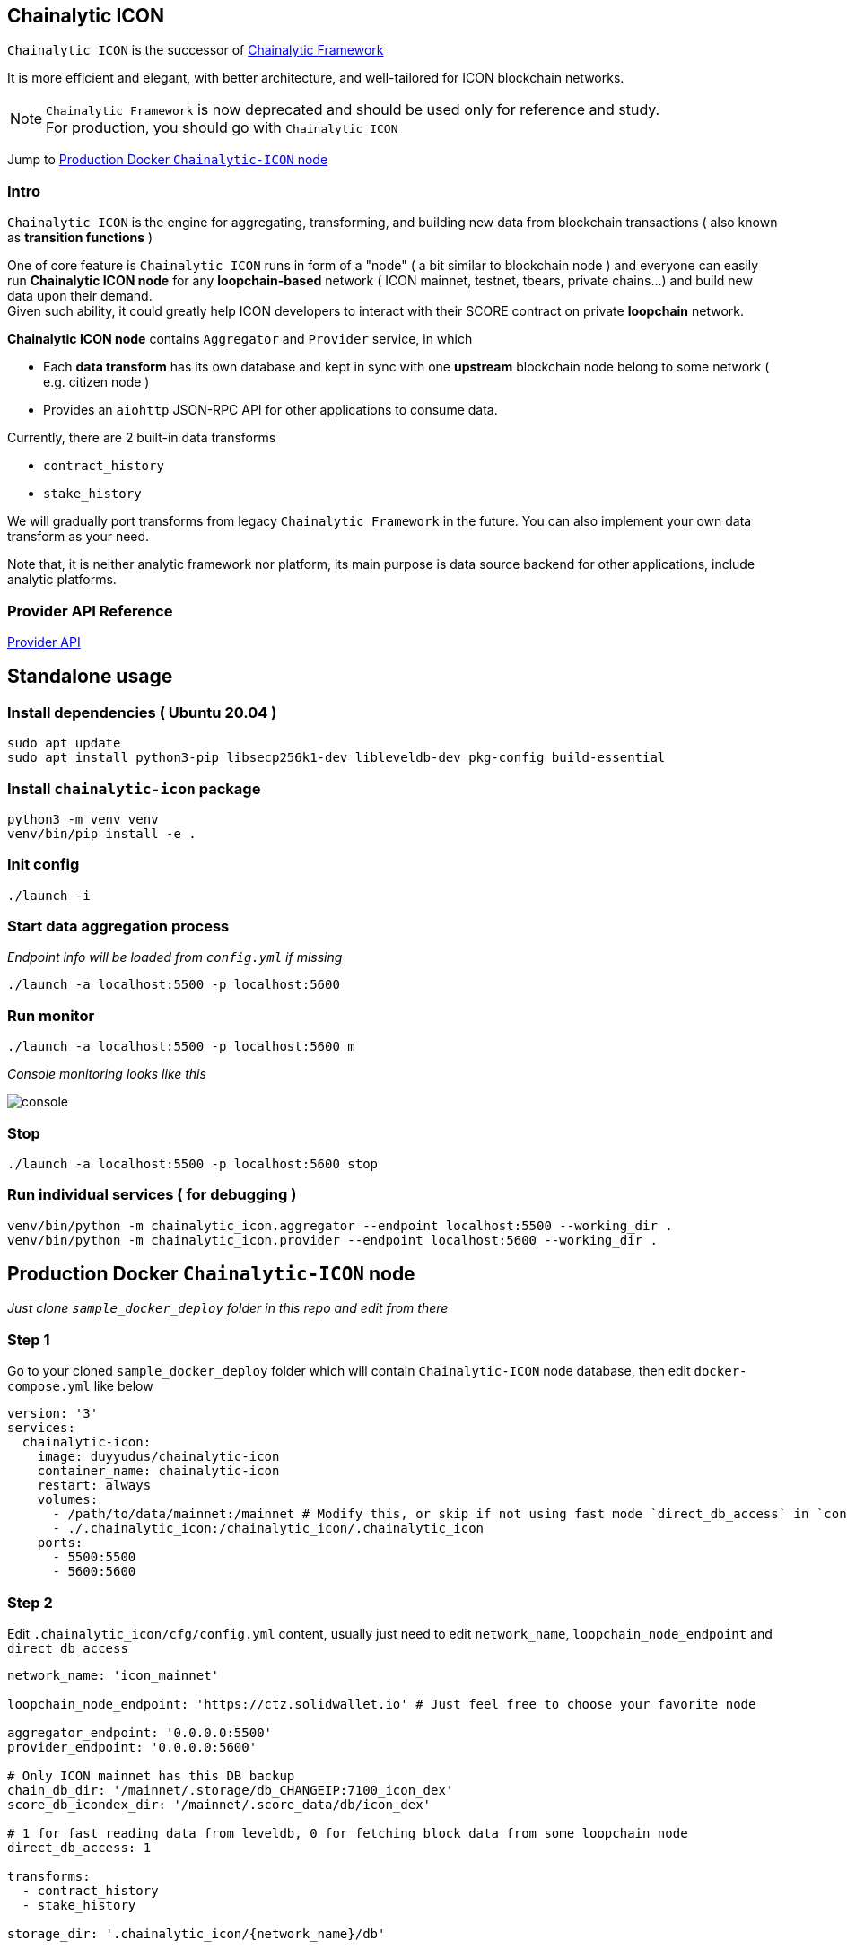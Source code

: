 ## Chainalytic ICON

`Chainalytic ICON` is the successor of link:https://github.com/yudus-lab/chainalytic-framework[Chainalytic Framework] 

It is more efficient and elegant, with better architecture, and well-tailored for ICON blockchain networks.

NOTE: `Chainalytic Framework` is now deprecated and should be used only for reference and study. +
For production, you should go with `Chainalytic ICON`

Jump to <<docker>>

### Intro

`Chainalytic ICON` is the engine for aggregating, transforming, and building new data from blockchain transactions ( also known as *transition functions* ) +

One of core feature is `Chainalytic ICON` runs in form of a "node" ( a bit similar to blockchain node ) and everyone can easily run *Chainalytic ICON node* for any *loopchain-based* network ( ICON mainnet, testnet, tbears, private chains...) and build new data upon their demand. +
Given such ability, it could greatly help ICON developers to interact with their SCORE contract on private *loopchain* network.

*Chainalytic ICON node* contains `Aggregator` and `Provider` service, in which

- Each *data transform* has its own database and kept in sync with one *upstream* blockchain node belong to some network ( e.g. citizen node ) +
- Provides an `aiohttp` JSON-RPC API for other applications to consume data.

Currently, there are 2 built-in data transforms

- `contract_history`
- `stake_history` +

We will gradually port transforms from legacy `Chainalytic Framework` in the future. You can also implement your own data transform as your need.

Note that, it is neither analytic framework nor platform, its main purpose is data source backend for other applications, include analytic platforms.

### Provider API Reference

link:API.adoc[Provider API]

## Standalone usage

### Install dependencies ( Ubuntu 20.04 )
[source]
----
sudo apt update
sudo apt install python3-pip libsecp256k1-dev libleveldb-dev pkg-config build-essential
----

### Install `chainalytic-icon` package

[source]
----
python3 -m venv venv
venv/bin/pip install -e .
----

### Init config
[source]
----
./launch -i
----

### Start data aggregation process

_Endpoint info will be loaded from `config.yml` if missing_

[source]
----
./launch -a localhost:5500 -p localhost:5600
----

### Run monitor
[source]
----
./launch -a localhost:5500 -p localhost:5600 m
----

_Console monitoring looks like this_

image::docs/console.png[]

### Stop
[source]
----
./launch -a localhost:5500 -p localhost:5600 stop
----

### Run individual services ( for debugging )

[source]
----
venv/bin/python -m chainalytic_icon.aggregator --endpoint localhost:5500 --working_dir .
venv/bin/python -m chainalytic_icon.provider --endpoint localhost:5600 --working_dir .
----

[[docker]]
## Production Docker `Chainalytic-ICON` node

_Just clone `sample_docker_deploy` folder in this repo and edit from there_

### Step 1

Go to your cloned `sample_docker_deploy` folder which will contain `Chainalytic-ICON` node database, then edit `docker-compose.yml` like below

[source]
----
version: '3'
services:
  chainalytic-icon:
    image: duyyudus/chainalytic-icon
    container_name: chainalytic-icon
    restart: always
    volumes:
      - /path/to/data/mainnet:/mainnet # Modify this, or skip if not using fast mode `direct_db_access` in `config.yml`
      - ./.chainalytic_icon:/chainalytic_icon/.chainalytic_icon
    ports:
      - 5500:5500
      - 5600:5600
----

### Step 2

Edit `.chainalytic_icon/cfg/config.yml` content, usually just need to edit `network_name`, `loopchain_node_endpoint` and `direct_db_access`

[source]
----
network_name: 'icon_mainnet'

loopchain_node_endpoint: 'https://ctz.solidwallet.io' # Just feel free to choose your favorite node

aggregator_endpoint: '0.0.0.0:5500'
provider_endpoint: '0.0.0.0:5600'

# Only ICON mainnet has this DB backup
chain_db_dir: '/mainnet/.storage/db_CHANGEIP:7100_icon_dex'
score_db_icondex_dir: '/mainnet/.score_data/db/icon_dex'

# 1 for fast reading data from leveldb, 0 for fetching block data from some loopchain node
direct_db_access: 1

transforms:
  - contract_history
  - stake_history

storage_dir: '.chainalytic_icon/{network_name}/db'

transform_storage_dir: '{storage_dir}/{transform_id}_storage'
transform_cache_dir: '{storage_dir}/{transform_id}_cache'

log_dir: '.chainalytic_icon/{network_name}/log'

# 10: DEBUG
# 20: INFO
# 30: WARNING
# 40: ERROR
# 50: CRITICAL
log_level: 30

transform_config:
  contract_history:

    # For efficient storage, 
    # number of txs for each contract should be is limited to latest ones
    # Set to 0 for storing all txs
    max_tx_per_contract: 1000
----

### Step 3

Run Docker compose

`docker-compose up -d`
